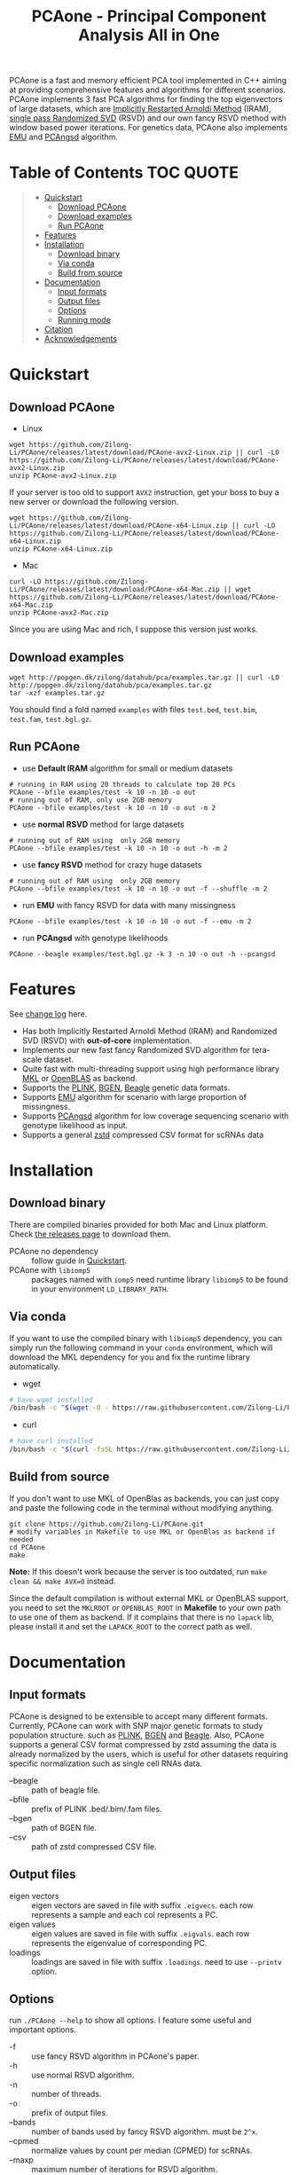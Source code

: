 #+TITLE: PCAone - Principal Component Analysis All in One

#+OPTIONS: ^:nil

[[https://github.com/Zilong-Li/PCAone/actions/workflows/linux.yml/badge.svg]]
[[https://github.com/Zilong-Li/PCAone/actions/workflows/mac.yml/badge.svg]]
[[https://img.shields.io/github/v/release/Zilong-Li/PCAone.svg]]
[[https://img.shields.io/github/license/Zilong-Li/PCAone.svg]]

PCAone is a fast and memory efficient PCA tool implemented in C++ aiming at providing comprehensive features and algorithms for different scenarios. PCAone implements 3 fast PCA algorithms for finding the top eigenvectors of large datasets, which are [[https://en.wikipedia.org/wiki/Arnoldi_iteration][Implicitly Restarted Arnoldi Method]] (IRAM), [[https://www.ijcai.org/proceedings/2017/468][single pass Randomized SVD]] (RSVD) and our own fancy RSVD method with window based power iterations. For genetics data, PCAone also implements [[https://github.com/Rosemeis/emu][EMU]] and [[https://github.com/Rosemeis/pcangsd][PCAngsd]] algorithm.

[[file:misc/architecture.png]]

* Table of Contents :TOC:QUOTE:
#+BEGIN_QUOTE
- [[#quickstart][Quickstart]]
  - [[#download-pcaone][Download PCAone]]
  - [[#download-examples][Download examples]]
  - [[#run-pcaone][Run PCAone]]
- [[#features][Features]]
- [[#installation][Installation]]
  - [[#download-binary][Download binary]]
  - [[#via-conda][Via conda]]
  - [[#build-from-source][Build from source]]
- [[#documentation][Documentation]]
  - [[#input-formats][Input formats]]
  - [[#output-files][Output files]]
  - [[#options][Options]]
  - [[#running-mode][Running mode]]
- [[#citation][Citation]]
- [[#acknowledgements][Acknowledgements]]
#+END_QUOTE

* Quickstart
** Download PCAone
- Linux
#+begin_src shell
wget https://github.com/Zilong-Li/PCAone/releases/latest/download/PCAone-avx2-Linux.zip || curl -LO https://github.com/Zilong-Li/PCAone/releases/latest/download/PCAone-avx2-Linux.zip
unzip PCAone-avx2-Linux.zip
#+end_src
If your server is too old to support =AVX2= instruction, get your boss to buy a new server or download the following version.
#+begin_src shell
wget https://github.com/Zilong-Li/PCAone/releases/latest/download/PCAone-x64-Linux.zip || curl -LO https://github.com/Zilong-Li/PCAone/releases/latest/download/PCAone-x64-Linux.zip
unzip PCAone-x64-Linux.zip
#+end_src

- Mac
#+begin_src shell
curl -LO https://github.com/Zilong-Li/PCAone/releases/latest/download/PCAone-x64-Mac.zip || wget https://github.com/Zilong-Li/PCAone/releases/latest/download/PCAone-x64-Mac.zip
unzip PCAone-avx2-Mac.zip
#+end_src
Since you are using Mac and rich, I suppose this version just works.

** Download examples
#+begin_src shell
wget http://popgen.dk/zilong/datahub/pca/examples.tar.gz || curl -LO http://popgen.dk/zilong/datahub/pca/examples.tar.gz
tar -xzf examples.tar.gz
#+end_src
You should find a fold named =examples= with files =test.bed=, =test.bim=, =test.fam=, =test.bgl.gz=.

** Run PCAone

- use *Default IRAM* algorithm for small or medium datasets
#+begin_src shell
# running in RAM using 20 threads to calculate top 20 PCs
PCAone --bfile examples/test -k 10 -n 10 -o out
# running out of RAM, only use 2GB memory
PCAone --bfile examples/test -k 10 -n 10 -o out -m 2
#+end_src

- use *normal RSVD* method for large datasets
#+begin_src shell
# running out of RAM using  only 2GB memory
PCAone --bfile examples/test -k 10 -n 10 -o out -h -m 2
#+end_src

- use *fancy RSVD* method for crazy huge datasets
#+begin_src shell
# running out of RAM using  only 2GB memory
PCAone --bfile examples/test -k 10 -n 10 -o out -f --shuffle -m 2
#+end_src

- run *EMU* with fancy RSVD for data with many missingness
#+begin_src shell
PCAone --bfile examples/test -k 10 -n 10 -o out -f --emu -m 2
#+end_src

- run *PCAngsd* with genotype likelihoods
#+begin_src shell
PCAone --beagle examples/test.bgl.gz -k 3 -n 10 -o out -h --pcangsd
#+end_src

* Features

See [[file:CHANGELOG.org][change log]] here.

- Has both Implicitly Restarted Arnoldi Method (IRAM) and Randomized SVD (RSVD) with *out-of-core* implementation.
- Implements our new fast fancy Randomized SVD algorithm for tera-scale dataset.
- Quite fast with multi-threading support using high performance library [[https://software.intel.com/content/www/us/en/develop/tools/oneapi/components/onemkl.html#gs.8jsfgz][MKL]] or [[https://www.openblas.net/][OpenBLAS]] as backend.
- Supports the [[https://www.cog-genomics.org/plink/1.9/formats#bed][PLINK]], [[https://www.well.ox.ac.uk/~gav/bgen_format][BGEN]], [[http://www.popgen.dk/angsd/index.php/Input#Beagle_format][Beagle]] genetic data formats.
- Supports [[https://github.com/Rosemeis/emu][EMU]] algorithm for scenario with large proportion of missingness.
- Supports [[https://github.com/Rosemeis/pcangsd][PCAngsd]] algorithm for low coverage sequencing scenario with genotype likelihood as input.
- Supports a general [[https://github.com/facebook/zstd][zstd]] compressed CSV format for scRNAs data

* Installation
** Download binary
There are compiled binaries provided for both Mac and Linux platform. Check [[https://github.com/Zilong-Li/PCAone/releases][the releases page]] to download them.
- PCAone no dependency :: follow guide in [[#Quickstart][Quickstart]].
- PCAone with =libiomp5= :: packages named with =iomp5= need runtime library =libiomp5= to be found in your environment =LD_LIBRARY_PATH=.

** Via conda

If you want to use the compiled binary with =libiomp5= dependency, you can simply run the following command in your =conda= environment, which will download the MKL dependency for you and fix the runtime library automatically.
- wget
#+begin_src sh
# have wget installed
/bin/bash -c "$(wget -O - https://raw.githubusercontent.com/Zilong-Li/PCAone/main/install.sh)"
#+end_src
- curl
#+begin_src sh
# have curl installed
/bin/bash -c "$(curl -fsSL https://raw.githubusercontent.com/Zilong-Li/PCAone/main/install.sh)"
#+end_src

** Build from source

If you don't want to use MKL of OpenBlas as backends, you can just copy and paste the following code in the terminal without modifying anything. 
#+begin_src shell
git clone https://github.com/Zilong-Li/PCAone.git
# modify variables in Makefile to use MKL or OpenBlas as backend if needed
cd PCAone
make
#+end_src

*Note:* If this doesn't work because the server is too outdated, run =make clean && make AVX=0= instead.

Since the default compilation is without external MKL or OpenBLAS support, you need to set the =MKLROOT= or =OPENBLAS_ROOT= in *Makefile* to your own path to use one of them as backend. If it complains that there is no =lapack= lib, please install it and set the =LAPACK_ROOT= to the correct path as well. 

* Documentation
** Input formats

PCAone is designed to be extensible to accept many different formats. Currently, PCAone can work with SNP major genetic formats to study population structure. such as [[https://www.cog-genomics.org/plink/1.9/formats#bed][PLINK]], [[https://www.well.ox.ac.uk/~gav/bgen_format][BGEN]] and [[http://www.popgen.dk/angsd/index.php/Input#Beagle_format][Beagle]]. Also, PCAone supports a general CSV format compressed by zstd assuming the data is already normalized by the users, which is useful for other datasets requiring specific normalization such as single cell RNAs data.
- --beagle :: path of beagle file.
- --bfile :: prefix of PLINK .bed/.bim/.fam files.
- --bgen :: path of BGEN file.
- --csv :: path of zstd compressed CSV file.

** Output files

- eigen vectors :: eigen vectors are saved in file with suffix =.eigvecs=. each row represents a sample and each col represents a PC.
- eigen values :: eigen values are saved in file with suffix =.eigvals=. each row represents the eigenvalue of corresponding PC.
- loadings :: loadings are saved in file with suffix =.loadings=. need to use =--printv= option.

** Options

run =./PCAone --help= to show all options. I feature some useful and important options.

- -f :: use fancy RSVD algorithm in PCAone's paper.
- -h :: use normal RSVD algorithm.
- -n :: number of threads.
- -o :: prefix of output files.
- --bands :: number of bands used by fancy RSVD algorithm. must be =2^x=.
- --cpmed :: normalize values by count per median (CPMED) for scRNAs.
- --maxp :: maximum number of iterations for RSVD algorithm.
- --printv :: print out another eigenvectors or loadings.
- --shuffle :: shuffle the input data first for fancy RSVD algorithm, use it together with =-f=.

** Running mode

PCAone has both in-core and out-of-core mode for each algorithm. In default, PCAone will load all data in memory, which is the fastest way to do calculation. However, it is usually not feasible to keep the whole large matrix in memory. In contrast, PCAone allows user to specify the amount of memory using =-m= option.

* Citation

If you find PCAone helpful, please cite our paper https://github.com/Zilong-Li/PCAone [Paper TBD].

If using EMU algorithm, please also cite [[https://academic.oup.com/bioinformatics/article/37/13/1868/6103565][Large-scale inference of population structure in presence of missingness using PCA]].

If using PCAngsd algorithm, please also cite [[https://www.genetics.org/content/210/2/719][Inferring Population Structure and Admixture Proportions in Low-Depth NGS Data]].

* Acknowledgements

PCAone use [[https://eigen.tuxfamily.org/index.php?title=Main_Page][Eigen]] for linear algebra operation. The IRAM method is based on [[https://github.com/yixuan/spectra][yixuan/spectra]]. The bgen lib is ported from [[https://github.com/jeremymcrae/bgen][jeremymcrae/bgen]]. The EMU and PCAngsd algorithms are modified from [[https://github.com/Rosemeis][@Jonas]] packages.
